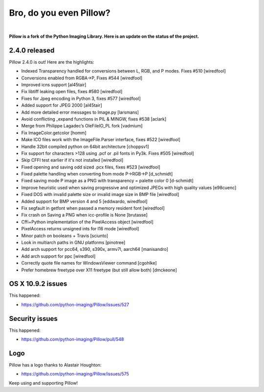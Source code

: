 Bro, do you even Pillow?
========================

.. image:: /images/bro-do-you-even-pillow.jpg
    :alt: Bro, do you even Pillow?
    :align: center
    :class: img-thumbnail

|

**Pillow is a fork of the Python Imaging Library. Here is an update on the status of the project.**

2.4.0 released
--------------

Pillow 2.4.0 is out! Here are the highlights:

- Indexed Transparency handled for conversions between L, RGB, and P modes. Fixes #510 [wiredfool]
- Conversions enabled from RGBA->P, Fixes #544 [wiredfool]
- Improved icns support [al45tair]
- Fix libtiff leaking open files, fixes #580 [wiredfool]
- Fixes for Jpeg encoding in Python 3, fixes #577 [wiredfool]
- Added support for JPEG 2000 [al45tair]
- Add more detailed error messages to Image.py [larsmans]
- Avoid conflicting _expand functions in PIL & MINGW, fixes #538 [aclark]
- Merge from Philippe Lagadec’s OleFileIO_PL fork [vadmium]
- Fix ImageColor.getcolor [homm]
- Make ICO files work with the ImageFile.Parser interface, fixes #522 [wiredfool]
- Handle 32bit compiled python on 64bit architecture [choppsv1]
- Fix support for characters >128 using .pcf or .pil fonts in Py3k. Fixes #505 [wiredfool]
- Skip CFFI test earlier if it's not installed [wiredfool]
- Fixed opening and saving odd sized .pcx files, fixes #523 [wiredfool]
- Fixed palette handling when converting from mode P->RGB->P [d_schmidt]
- Fixed saving mode P image as a PNG with transparency = palette color 0 [d-schmidt]
- Improve heuristic used when saving progressive and optimized JPEGs with high quality values [e98cuenc]
- Fixed DOS with invalid palette size or invalid image size in BMP file [wiredfool]
- Added support for BMP version 4 and 5 [eddwardo, wiredfool]
- Fix segfault in getfont when passed a memory resident font [wiredfool]
- Fix crash on Saving a PNG when icc-profile is None [brutasse]
- Cffi+Python implementation of the PixelAccess object [wiredfool]
- PixelAccess returns unsigned ints for I16 mode [wiredfool]
- Minor patch on booleans + Travis [sciunto]
- Look in multiarch paths in GNU platforms [pinotree]
- Add arch support for pcc64, s390, s390x, armv7l, aarch64 [manisandro]
- Add arch support for ppc [wiredfool]
- Correctly quote file names for WindowsViewer command [cgohlke]
- Prefer homebrew freetype over X11 freetype (but still allow both) [dmckeone]

OS X 10.9.2 issues
------------------

This happened:

- https://github.com/python-imaging/Pillow/issues/527

Security issues
---------------

This happened:

- https://github.com/python-imaging/Pillow/pull/548

Logo
----

Pillow has a logo thanks to Alastair Houghton:

- https://github.com/python-imaging/Pillow/issues/575

Keep using and supporting Pillow!
